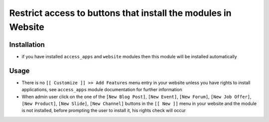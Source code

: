 ================================================================
 Restrict access to buttons that install the modules in Website
================================================================

Installation
============

* if you have installed ``access_apps`` and ``website`` modules then this module will be installed automatically

Usage
=====

* There is no ``[[ Customize ]] >> Add Features`` menu entry in your website unless you have rights to install applications, see ``access_apps`` module documentation for further information
* When admin user click on the one of the ``[New Blog Post]``, ``[New Event]``, ``[New Forum]``, ``[New Job Offer]``, ``[New Product]``, ``[New Slide]``, ``[New Channel]`` buttons in the ``[[ New ]]`` menu in your website and the module is not installed, before prompting the user to install it, his rights check will occur
